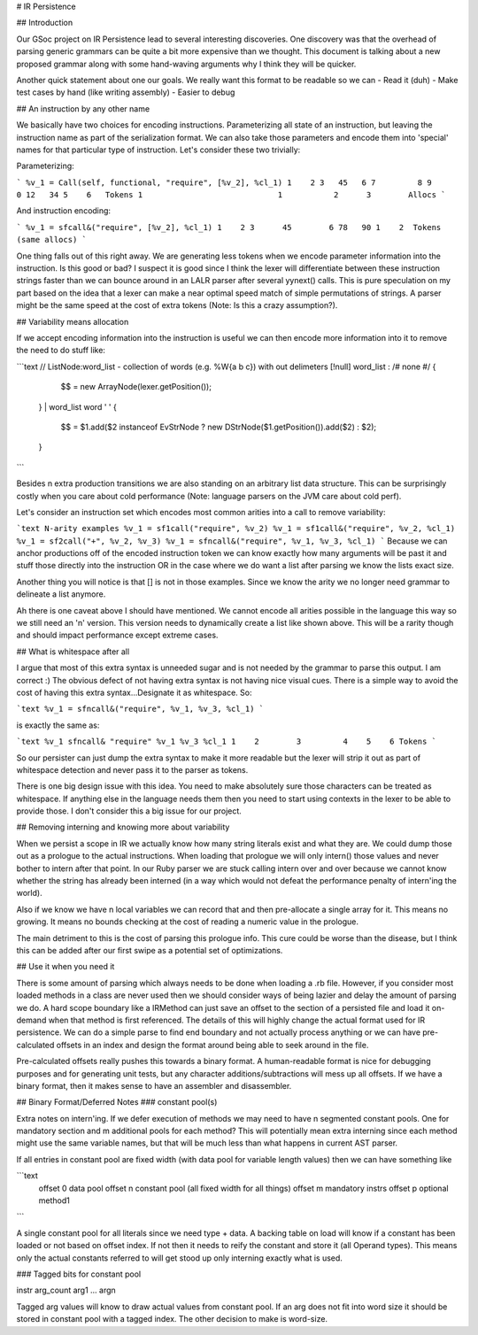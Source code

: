 # IR Persistence

## Introduction

Our GSoc project on IR Persistence lead to several interesting discoveries.  One discovery was that the overhead of parsing generic grammars can be quite a bit more expensive than we thought.  This document is talking about a new proposed grammar along with some hand-waving arguments why I think they will be quicker.

Another quick statement about one our goals.  We really want this format to be readable so we can
- Read it (duh)
- Make test cases by hand (like writing assembly)
- Easier to debug

## An instruction by any other name

We basically have two choices for encoding instructions.  Parameterizing all state of an instruction, but leaving the instruction name as part of the serialization format. We can also take those parameters and encode them into 'special' names for that particular type of instruction.  Let's consider these two trivially:

Parameterizing:

```
%v_1 = Call(self, functional, "require", [%v_2], %cl_1)
1    2 3   45   6 7         8 9        0 12   34 5    6   Tokens
1                             1           2      3        Allocs
```

And instruction encoding:

```
%v_1 = sfcall&("require", [%v_2], %cl_1)
1    2 3      45        6 78   90 1    2  Tokens (same allocs)
```

One thing falls out of this right away.  We are generating less tokens when we encode parameter information into the instruction.  Is this good or bad?  I suspect it is good since I think the lexer will differentiate between these instruction strings faster than we can bounce around in an LALR parser after several yynext() calls.  This is pure speculation on my part based on the idea that a lexer can make a near optimal speed match of simple permutations of strings.  A parser might be the same speed at the cost of extra tokens (Note: Is this a crazy assumption?).

## Variability means allocation

If we accept encoding information into the instruction is useful we can then encode more information into it to remove the need to do stuff like:

```text 
// ListNode:word_list - collection of words (e.g. %W{a b c}) with out delimeters [!null]
word_list      : /# none #/ {
                   $$ = new ArrayNode(lexer.getPosition());
	       }
	       | word_list word ' ' {
                   $$ = $1.add($2 instanceof EvStrNode ? new DStrNode($1.getPosition()).add($2) : $2);
	       }
```

Besides n extra production transitions we are also standing on an arbitrary list data structure.  This can be surprisingly costly when you care about cold performance (Note: language parsers on the JVM care about cold perf).

Let's consider an instruction set which encodes most common arities into a call to remove variability:

```text N-arity examples
%v_1 = sf1call("require", %v_2)
%v_1 = sf1call&("require", %v_2, %cl_1)
%v_1 = sf2call("+", %v_2, %v_3)
%v_1 = sfncall&("require", %v_1, %v_3, %cl_1)
```
Because we can anchor productions off of the encoded instruction token we can know exactly how many arguments will be past it and stuff those directly into the instruction OR in the case where we do want a list after parsing we know the lists exact size.

Another thing you will notice is that [] is not in those examples.  Since we know the arity we no longer need grammar to delineate a list anymore.

Ah there is one caveat above I should have mentioned.  We cannot encode all arities possible in the language this way so we still need an 'n' version.  This version needs to dynamically create a list like shown above.  This will be a rarity though and should impact performance except extreme cases.

## What is whitespace after all

I argue that most of this extra syntax is unneeded sugar and is not needed by the grammar to parse this output.  I am correct :)  The obvious defect of not having extra syntax is not having nice visual cues.  There is a simple way to avoid the cost of having this extra syntax...Designate it as whitespace.  So:

```text
%v_1 = sfncall&("require", %v_1, %v_3, %cl_1)
```

is exactly the same as:

```text
%v_1 sfncall& "require" %v_1 %v_3 %cl_1
1    2        3         4    5    6 Tokens
```

So our persister can just dump the extra syntax to make it more readable but the lexer will strip it out as part of whitespace detection and never pass it to the parser as tokens.

There is one big design issue with this idea.  You need to make absolutely sure those characters can be treated as whitespace.  If anything else in the language needs them then you need to start using contexts in the lexer to be able to provide those.  I don't consider this a big issue for our project.

## Removing interning and knowing more about variability

When we persist a scope in IR we actually know how many string literals exist and what they are.  We could dump those out as a prologue to the actual instructions.  When loading that prologue we will only intern() those values and never bother to intern after that point.  In our Ruby parser we are stuck calling intern over and over because we cannot know whether the string has already been interned (in a way which would not defeat the performance penalty of intern'ing the world).

Also if we know we have n local variables we can record that and then pre-allocate a single array for it.  This means no growing.  It means no bounds checking at the cost of reading a numeric value in the prologue.

The main detriment to this is the cost of parsing this prologue info.  This cure could be worse than the disease, but I think this can be added after our first swipe as a potential set of optimizations.

## Use it when you need it

There is some amount of parsing which always needs to be done when loading a .rb file.  However, if you consider most loaded methods in a class are never used then we should consider ways of being lazier and delay the amount of parsing we do.  A hard scope boundary like a IRMethod can just save an offset to the section of a persisted file and load it on-demand when that method is first referenced.  The details of this will highly change the actual format used for IR persistence.  We can do a simple parse to find end boundary and not actually process anything or we can have pre-calculated offsets in an index and design the format around being able to seek around in the file.

Pre-calculated offsets really pushes this towards a binary format.  A human-readable format is nice for debugging purposes and for generating unit tests, but any character additions/subtractions will mess up all offsets.  If we have a binary format, then it makes sense to have an assembler and disassembler.

## Binary Format/Deferred Notes
### constant pool(s)

Extra notes on intern'ing.  If we defer execution of methods we may need to have n segmented constant pools.  One for mandatory section and m additional pools for each method?  This will potentially mean extra interning since each method might use the same variable names, but that will be much less than what happens in current AST parser.

If all entries in constant pool are fixed width (with data pool for variable length values) then we can have something like

```text
   offset 0
   data pool
   offset n
   constant pool (all fixed width for all things)
   offset m
   mandatory instrs
   offset p
   optional method1
```

A single constant pool for all literals since we need type + data.  A backing table on load will know if a constant has been loaded or not based on offset index.  If not then it needs to reify the constant and store it (all Operand types).  This means only the actual constants referred to will get stood up only interning exactly what is used.

### Tagged bits for constant pool

instr arg_count arg1 ... argn

Tagged arg values will know to draw actual values from constant pool.  If an arg does not fit into word size it should be stored in constant pool with a tagged index.  The other decision to make is word-size.
